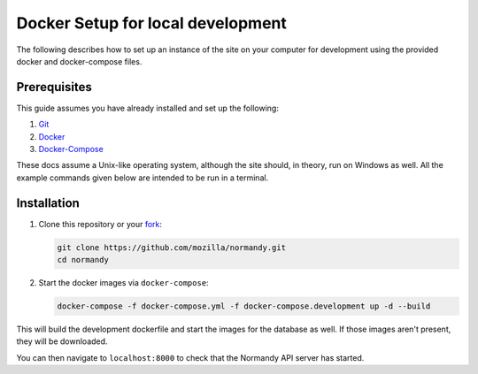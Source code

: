 Docker Setup for local development
==================================
The following describes how to set up an instance of the site on your
computer for development using the provided docker and docker-compose 
files.

Prerequisites
-------------
This guide assumes you have already installed and set up the following:

1. Git_
2. Docker_
3. Docker-Compose_

These docs assume a Unix-like operating system, although the site should, in
theory, run on Windows as well. All the example commands given below are
intended to be run in a terminal.

Installation
------------
1. Clone this repository or your fork_:

   .. code-block:: bash

      git clone https://github.com/mozilla/normandy.git
      cd normandy

2. Start the docker images via ``docker-compose``:

   .. code-block:: bash

    docker-compose -f docker-compose.yml -f docker-compose.development up -d --build

      
This will build the development dockerfile and start the images for
the database as well. If those images aren't present, they will be
downloaded.

You can then navigate to ``localhost:8000`` to check that the Normandy API
server has started.

.. _Git: https://git-scm.com/
.. _Docker: https://docs.docker.com/install/
.. _Docker-Compose: https://docs.docker.com/compose/install/
.. _fork: http://help.github.com/fork-a-repo/
